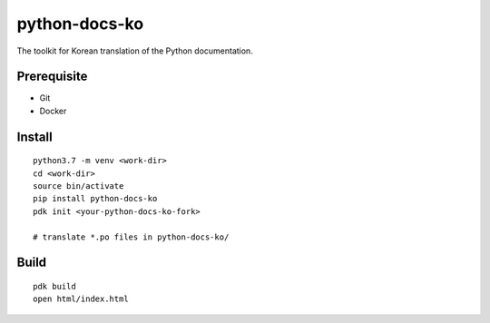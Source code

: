 python-docs-ko
==============

The toolkit for Korean translation of the Python documentation.

Prerequisite
------------

- Git
- Docker

Install
-------

::

    python3.7 -m venv <work-dir>
    cd <work-dir>
    source bin/activate
    pip install python-docs-ko
    pdk init <your-python-docs-ko-fork>

    # translate *.po files in python-docs-ko/

Build
-----

::

    pdk build
    open html/index.html
